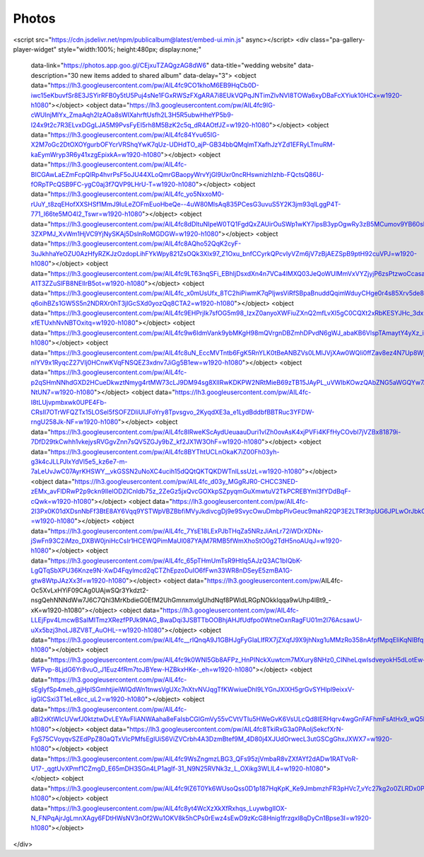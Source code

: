 Photos
=====

.. https://www.publicalbum.org/blog/embedding-google-photos-albums
.. https://photos.app.goo.gl/CEjxuTZAQgzAG8dW6
<script src="https://cdn.jsdelivr.net/npm/publicalbum@latest/embed-ui.min.js" async></script>
<div class="pa-gallery-player-widget" style="width:100%; height:480px; display:none;"
  data-link="https://photos.app.goo.gl/CEjxuTZAQgzAG8dW6"
  data-title="wedding website"
  data-description="30 new items added to shared album"
  data-delay="3">
  <object data="https://lh3.googleusercontent.com/pw/AIL4fc9CO1khoM6EB9HqCb0D-iwc15eKbuvfSr8E3JSYirRFB0y5tU5Puj4sNe1FGxRWSzFXgARA7i8EUkVQPqJNTimZlvNVI8TOWa6xyDBaFcXYiuk10HCx=w1920-h1080"></object>
  <object data="https://lh3.googleusercontent.com/pw/AIL4fc9lG-cWUInjMlYx_ZmaAqh2IzAOa8sWIXahrftUsfh2L3H5R5ubwHheYP5b9-I24x9t2c7R3ELvxDGgLJA5M9PvsFyEI5rh8M5BzK2c5q_dR4AOtfJZ=w1920-h1080"></object>
  <object data="https://lh3.googleusercontent.com/pw/AIL4fc84Yvu65IG-X2M7oGc2DtOXOYgurbOFYcrVRShqYwK7qUz-UDHdTO_ajP-GB34bbQMqlmTXafhJzYZd1EFRyLTmuRM-kaEymWryp3R6y41xzgEpixkA=w1920-h1080"></object>
  <object data="https://lh3.googleusercontent.com/pw/AIL4fc-BICGAwLaEZmFcpQlRp4hvrPsF5oJU44XLoQmrGBaopyWrvYjGl9Uxr0ncRHswnizhIzhb-FQctsQ86U-fORpTPcQSB9FC-ygC0aj3f7QVP9LHrU-T=w1920-h1080"></object>
  <object data="https://lh3.googleusercontent.com/pw/AIL4fc_yo5NxxoM0-rUuY_t8zqEHofXXSHSf1MmJ9IuLeZOFmEuoHbeQe--4uW80MlsAq835PCesG3uvuS5Y2K3jm93qlLggP4T-771_I66te5MO4I2_Tswr=w1920-h1080"></object>
  <object data="https://lh3.googleusercontent.com/pw/AIL4fc8dDltuNIpeW0TQ1FgdQxZAUirOuSWp1wKY7ipsB3ypOgwRy3zB5MCumov9YB60sNrwsZyd8V9_gG-3ZXPMJ_XvWm1HjVC9YjNySKAj5DslnRoMGDGW=w1920-h1080"></object>
  <object data="https://lh3.googleusercontent.com/pw/AIL4fc8AQho52QqK2cyF-3uJkhhaYeOZU0AzHfyRZKJzOzdopLihFYkWpy821ZsOQk3XIx97_Z1Oxu_bnfCCyrkQPcvIyVZm6jV7zBjAEZSpB9ptH92cuVPJ=w1920-h1080"></object>
  <object data="https://lh3.googleusercontent.com/pw/AIL4fc9LT63nqSFi_EBhIjDsxdXn4n7VCa4lMXQ03JeQoWUlMmVxVYZjyjP6zsPtzwoCcasaZ4jPzrb9tIY_9ld5LdkvuMOAYe-A1T3ZZuSlFB8NElIrB5ot=w1920-h1080"></object>
  <object data="https://lh3.googleusercontent.com/pw/AIL4fc_x0mUsUfx_8TC2hiPiwmK7qPIjwsViRfSBpaBnuddQqimWduyCHge0r4s85Xrv5de8CETG-q6oihBZs1GW5S5n2NDRXr0hT3jlGcSXd0yozQq8CTA2=w1920-h1080"></object>
  <object data="https://lh3.googleusercontent.com/pw/AIL4fc9EHPrjIk7sfOG5m98_IzxZ0anyoXWFiuZXnQ2mfLvXI5gC0CQXt2xRbKESYJHc_3dxiXJO34gSoMM63zJhp2N5VCgKblhiMA-xfETUxhNvNBTOxitq=w1920-h1080"></object>
  <object data="https://lh3.googleusercontent.com/pw/AIL4fc9w6IdmVank9ybMKgH98mQVrgnDBZmhDPvdN6gWJ_abaKB6VlspTAmaytY4yXz_ip7dy_ThWZzKgpA3xgeJlrSfWJrcBTBYU3IQbWi7O_Lk_jHlUxN5=w1920-h1080"></object>
  <object data="https://lh3.googleusercontent.com/pw/AIL4fc8uN_EccMVTntb6FgK5RnYLK0tBeANBZVs0LMIJVjXAw0WQIi0ffZav8ez4N7Up8Wjh1-nlYV9x1RyqcZ27VIj0HCnwKVqFNSQEZ3xdnv7JiGg5B1ew=w1920-h1080"></object>
  <object data="https://lh3.googleusercontent.com/pw/AIL4fc-p2qSHmNNhdGXD2HCueDkwztNmyg4rtMW73cLJ9DM94sg8XlIRwKDKPW2NRtMieB69zTB15JAyPL_uVWIbKOwzQAbZNG5aWGQYw7AShJROqA-NtUN7=w1920-h1080"></object>
  <object data="https://lh3.googleusercontent.com/pw/AIL4fc-I8tLUjvpmbxwk0UPE4Fb-CRsII7OTrWFQZTx15LOSel5fSOFZDIiUIJFoYry8Tpvsgvo_2KyqdXE3a_e1LydBddbfBBTRuc3YFDW-rngU258Jk-NF=w1920-h1080"></object>
  <object data="https://lh3.googleusercontent.com/pw/AIL4fc8IRweKScAydUeuaauDuri1vlZh0ovAsK4xjPVFi4KFfHyCOvbl7jVZBx81879i-7DfD29tkCwhh1vkejysRVGgvZnn7sQV5ZGJy9bZ_kf2JX1W3OhF=w1920-h1080"></object>
  <object data="https://lh3.googleusercontent.com/pw/AIL4fc8BYThtUCLnOkaK7iZ00Fh03yh-g3k4cJLLPJlxYdVl5e5_kz6e7-m-7aLeUvJwC07AyrKHSWY__vkGSSN2uNoXC4ucih15dQQtQKTQKDWTnlLssUzL=w1920-h1080"></object>
  <object data="https://lh3.googleusercontent.com/pw/AIL4fc_d03y_MGgRJR0-CHCC3NED-zEMx_avFlDRwP2p9ckn9IlelODZICnldb75z_2ZeGz5jxQvcGOXkpSZpyqmGuXmwtuV2TkPCREBYml3fYDdBqF-cQwk=w1920-h1080"></object>
  <object data="https://lh3.googleusercontent.com/pw/AIL4fc-2I3Px0K01dXDsnNbFf3BtE8AY6Vqq9YSTWpVBZBbfiMVyJkdivcgDj9e9SvycOwuDmbpPlvGeuc9mahR2QP3E2LTRf3tpUG6JPLwOrJbkODlq5V3-=w1920-h1080"></object>
  <object data="https://lh3.googleusercontent.com/pw/AIL4fc_7YsE18LExPJbTHqZa5NRzJiAnLr72iWDrXDNx-jSwFn93C2iMzo_DXBW0jniHcCsIr1HCEWQPimMaUl087YAjM7RMB5fWmXhoStO0g2TdH5noAUqJ=w1920-h1080"></object>
  <object data="https://lh3.googleusercontent.com/pw/AIL4fc_65pTHmUmTsR9HtIq5AJzQ3AC1bIQbK-LgQTqSbXPU36Knze9N-XwD4Fqylmcd2qCTZhEpzoDuIO6fFwn33WR8nDSeyE5zmBA1G-gtw8WtpJAzXx3f=w1920-h1080"></object>
  <object data="https://lh3.googleusercontent.com/pw/AIL4fc-Oc5XvLxHYiF09CAg0UAjwSQr3Ykdzt2-nsgQehNNNdWw7J6C7Qhl3MrKbdieG0EfM2UhGmnxmxlgUhdNqf8PWldLRGpNOkkIqqa9wUhp4IBt9_-xK=w1920-h1080"></object>
  <object data="https://lh3.googleusercontent.com/pw/AIL4fc-LLEjFpv4LmcwBSaIMITmzXRezfPPJk9NAG_BwaDqi3JSBTTbOOBhjAHJfUdfpo0WtneOxnRagFU01m2l76AcsawU-uXx5bzj3hoLJ8ZV8T_AuOHL-=w1920-h1080"></object>
  <object data="https://lh3.googleusercontent.com/pw/AIL4fc__rIQnqA9J1GBHJgFyGIaLIfRX7jZXqfJ9X9jhNxg1uMMzRo358nAfpfMpqEIiKqNIBfqmvD95bQREAgYrb1G5vpi9ZCww_pqtv3r1v_nQOol5ircI=w1920-h1080"></object>
  <object data="https://lh3.googleusercontent.com/pw/AIL4fc9k0WNl5Gb8AFPz_HnPINckXuwtcm7MXury8NHz0_CINheLqwIsdveyokH5dLotEw-WFPvp-8LjdG6Yr8vuO_J1Euz4fRm7toJBYew-HZBkxHKe-_eh=w1920-h1080"></object>
  <object data="https://lh3.googleusercontent.com/pw/AIL4fc-sEgIyfSp4meb_gjHplSGmhtjieiWlQdWn1tnwsVgUXc7nXtvNVJqgTfKWwiueDhI9LYGnJXlXH5grGvSYHlpl9eixxV-igGlCSxi3T1eLe8cc_uL2=w1920-h1080"></object>
  <object data="https://lh3.googleusercontent.com/pw/AIL4fc-aBl2xKtWIcUVwfJ0ktztwDvLEYAvFliANWAaha8eFaIsbCGlGmVy55vCVtVTIu5HWeGvK6VsULcQd8IERHqrv4wgGnFAFhmFsAtHx9_wQ5btH_T3f=w1920-h1080"></object>
  <object data="https://lh3.googleusercontent.com/pw/AIL4fc8TkiRxG3a0PAoljSekcfXrN-FgS75CVoyqvSZEdPpZ80aQTxVlcPMfsEgIUiS6ViZVCrbh4A3DzmBtef9M_4D80j4XJUdOrwecL3utGSCgGhxJXWX7=w1920-h1080"></object>
  <object data="https://lh3.googleusercontent.com/pw/AIL4fc9WsZngmzLBG3_QFs95zjVmbaR8vZXfAYf2dADw1RATVoR-U17-_qgtUvXPmf1CZmgD_E65mDH3SGn4LP1agIf-31_N9N25RVNk3z_L_OXikg3WLlL4=w1920-h1080"></object>
  <object data="https://lh3.googleusercontent.com/pw/AIL4fc9lZ6T0Yk6WUsoQss0D1p187HqKpK_Ke9JmbmzhFR3pHVc7_vYc27kg2o0ZLRDx0PM0879dNdbADfQVS0JpEOcqLY1Obp_WKdI2ZbJicueS5c4qdzKu=w1920-h1080"></object>
  <object data="https://lh3.googleusercontent.com/pw/AIL4fc8yt4WcXzXkXfRxhqs_LuywbgIIOX-N_FNPqAjrJgLmnXAgy6FDtHWsNV3nOf2Wu1OKV8k5hCPs0rEwz4sEwD9zKcG8Hnig1frzgxl8qDyCn1Bpse3I=w1920-h1080"></object>
</div>
